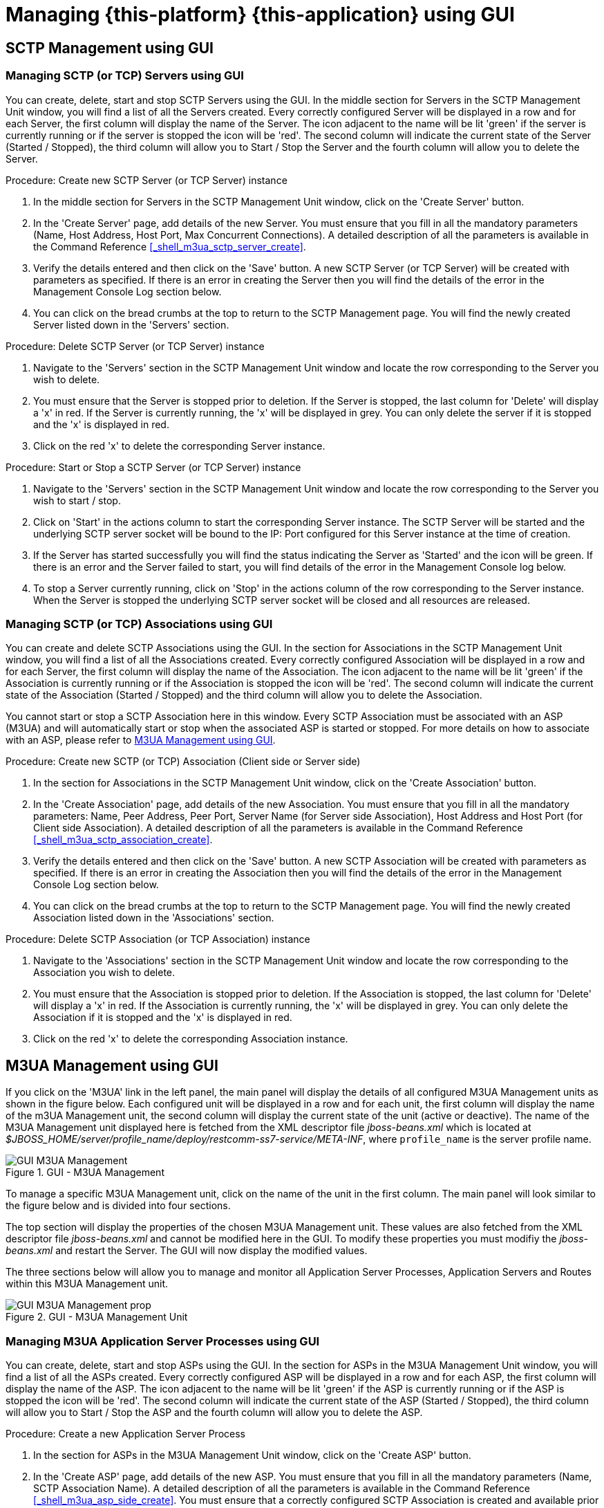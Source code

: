 [[_mgmt_console]]
= Managing {this-platform} {this-application}  using GUI

[[_managing_sctp]]
== SCTP Management using GUI

[[_gui_sctp_server]]
=== Managing SCTP (or TCP) Servers using GUI

You can create, delete, start and stop SCTP Servers using the GUI.
In the middle section for Servers in the SCTP Management Unit window, you will find a list of all the Servers created.
Every correctly configured Server will be displayed in a row and for each Server, the first column will display the name of the Server.
The icon adjacent to the name will be lit 'green' if the server is currently running or if the server is stopped the icon will be 'red'. The second column will indicate the current state of the Server (Started / Stopped), the third column will allow you to Start / Stop the Server and the fourth column will allow you to delete the Server.

.Procedure: Create new SCTP Server (or TCP Server) instance
. In the middle section for Servers in the SCTP Management Unit window, click on the 'Create Server' button.
. In the 'Create Server' page, add details of the new Server.
  You must ensure that you fill in all the mandatory parameters (Name, Host Address, Host Port, Max Concurrent Connections). A detailed description of all the parameters is available in the Command Reference <<_shell_m3ua_sctp_server_create>>. 
. Verify the details entered and then click on the 'Save' button.
  A new SCTP Server (or TCP Server) will be created with parameters as specified.
  If there is an error in creating the Server then you will find the details of the error in the Management Console Log section below.
. You can click on the bread crumbs at the top to return to the SCTP Management page.
  You will find the newly created Server listed down in the 'Servers' section.

.Procedure: Delete SCTP Server (or TCP Server) instance
. Navigate to the 'Servers' section in the SCTP Management Unit window and locate the row corresponding to the Server you wish to delete.
. You must ensure that the Server is stopped prior to deletion.
  If the Server is stopped, the last column for 'Delete' will display a 'x' in red.
  If the Server is currently running, the 'x' will be displayed in grey.
  You can only delete the server if it is stopped and the 'x' is displayed in red.
. Click on the red 'x' to delete the corresponding Server instance.

.Procedure: Start or Stop a SCTP Server (or TCP Server) instance
. Navigate to the 'Servers' section in the SCTP Management Unit window and locate the row corresponding to the Server you wish to start / stop.
. Click on 'Start' in the actions column to start the corresponding Server instance.
  The SCTP Server will be started and the underlying SCTP server socket will be bound to the IP: Port configured for this Server instance at the time of creation. 
. If the Server has started successfully you will find the status indicating the Server as 'Started' and the icon will be green.
  If there is an error and the Server failed to start, you will find details of the error in the Management Console log below.
. To stop a Server currently running, click on 'Stop' in the actions column of the row corresponding to the Server instance.
  When the Server is stopped the underlying SCTP server socket will be closed and all resources are released.

[[_gui_sctp_association]]
=== Managing SCTP (or TCP) Associations using GUI

You can create and delete SCTP Associations using the GUI.
In the section for Associations in the SCTP Management Unit window, you will find a list of all the Associations created.
Every correctly configured Association will be displayed in a row and for each Server, the first column will display the name of the Association.
The icon adjacent to the name will be lit 'green' if the Association is currently running or if the Association is stopped the icon will be 'red'. The second column will indicate the current state of the Association (Started / Stopped) and the third column will allow you to delete the Association.

You cannot start or stop a SCTP Association here in this window.
Every SCTP Association must be associated with an ASP (M3UA) and will automatically start or stop when the associated ASP is started or stopped.
For more details on how to associate with an ASP, please refer to <<_managing_m3ua>>.

.Procedure: Create new SCTP (or TCP) Association (Client side or Server side) 
. In the section for Associations in the SCTP Management Unit window, click on the 'Create Association' button.
. In the 'Create Association' page, add details of the new Association.
  You must ensure that you fill in all the mandatory parameters: Name, Peer Address, Peer Port, Server Name (for Server side Association), Host Address and Host Port (for Client side Association). A detailed description of all the parameters is available in the Command Reference <<_shell_m3ua_sctp_association_create>>. 
. Verify the details entered and then click on the 'Save' button.
  A new SCTP Association will be created with parameters as specified.
  If there is an error in creating the Association then you will find the details of the error in the Management Console Log section below.
. You can click on the bread crumbs at the top to return to the SCTP Management page.
  You will find the newly created Association listed down in the 'Associations' section.

.Procedure: Delete SCTP Association (or TCP Association) instance
. Navigate to the 'Associations' section in the SCTP Management Unit window and locate the row corresponding to the Association you wish to delete.
. You must ensure that the Association is stopped prior to deletion.
  If the Association is stopped, the last column for 'Delete' will display a 'x' in red.
  If the Association is currently running, the 'x' will be displayed in grey.
  You can only delete the Association if it is stopped and the 'x' is displayed in red.
. Click on the red 'x' to delete the corresponding Association instance.

[[_managing_m3ua]]
== M3UA Management using GUI

If you click on the 'M3UA' link in the left panel, the main panel will display the details of all configured M3UA Management units as shown in the figure below.
Each configured unit will be displayed in a row and for each unit, the first column will display the name of the m3UA Management unit, the second column will display the current state of the unit (active or deactive). The name of the M3UA Management unit displayed here is fetched from the XML descriptor file [path]_jboss-beans.xml_ which is  located at [path]_$JBOSS_HOME/server/profile_name/deploy/restcomm-ss7-service/META-INF_, where  [app]`profile_name` is the server profile name. 

.GUI - M3UA Management
image::images/GUI_M3UA_Management.png[]

To manage a specific M3UA Management unit, click on the name of the unit in the first column.
The main panel will look similar to the figure below and is divided into four sections. 

The top section will display the properties of the chosen M3UA Management unit.
These values are also fetched from the XML descriptor file [path]_jboss-beans.xml_ and cannot be modified here in the GUI.
To modify these properties you must modifiy the [path]_jboss-beans.xml_ and restart the Server.
The GUI will now display the modified values.
 

The three sections below will allow you to manage and monitor all Application Server Processes, Application Servers and Routes within this M3UA Management unit.
 

.GUI - M3UA Management Unit
image::images/GUI_M3UA_Management_prop.png[]

[[_gui_m3ua_asp]]
=== Managing M3UA Application Server Processes using GUI

You can create, delete, start and stop ASPs using the GUI.
In the section for ASPs in the M3UA Management Unit window, you will find a list of all the ASPs created.
Every correctly configured ASP will be displayed in a row and for each ASP, the first column will display the name of the ASP.
The icon adjacent to the name will be lit 'green' if the ASP is currently running or if the ASP is stopped the icon will be 'red'. The second column will indicate the current state of the ASP (Started / Stopped), the third column will allow you to Start / Stop the ASP and the fourth column will allow you to delete the ASP.

.Procedure: Create a new Application Server Process
. In the section for ASPs in the M3UA Management Unit window, click on the 'Create ASP' button.
. In the 'Create ASP' page, add details of the new ASP.
  You must ensure that you fill in all the mandatory parameters (Name, SCTP Association Name). A detailed description of all the parameters is available in the Command Reference <<_shell_m3ua_asp_side_create>>.
  You must ensure that a correctly configured SCTP Association is created and available prior to creating a new ASP.
  When the ASP is started or stopped, this corresponding SCTP Association will start / stop automatically. 
. Verify the details entered and then click on the 'Save' button.
  A new ASP will be created with parameters as specified.
  If there is an error in creating the ASP then you will find the details of the error in the Management Console Log section below.
. You can click on the bread crumbs at the top to return to the M3UA Management page.
  You will find the newly created ASP listed down in the 'ASPs' section.

.Procedure: Delete an Application Server Process
. Navigate to the 'ASPs' section in the M3UA Management Unit window and locate the row corresponding to the ASP you wish to delete.
. You must ensure that the ASP is stopped and unassigned from AS prior to deletion.
  If the ASP is stopped, the last column for 'Delete' will display a 'x' in red.
  If the ASP is currently running, the 'x' will be displayed in grey.
  You can only delete the ASP if it is stopped and the 'x' is displayed in red.
. Click on the red 'x' to delete the corresponding ASP.

.Procedure: Start or Stop an Application Server Process
. Navigate to the 'ASPs' section in the M3UA Management Unit window and locate the row corresponding to the ASP you wish to start / stop.
. Click on 'Start' in the actions column to start the corresponding ASP.
  You must ensure that the ASP is assigned to at least one AS prior to starting it. 
. If the ASP has started successfully you will find the status indicating the ASP as 'Started' and the icon will be green.
  If there is an error and the ASP failed to start, you will find details of the error in the Management Console log below.
. To stop an ASP currently running, click on 'Stop' in the actions column of the row corresponding to the ASP.

[[_gui_m3ua_as]]
=== Managing M3UA Application Servers using GUI

You can create and delete M3UA Application Servers and assign ASPs to an AS using the GUI.
In the section for Application Servers in the M3UA Management Unit window, you will find a list of all the Application Servers created.
Every correctly configured AS will be displayed in a row and for each AS, the first column will display the name of the AS.
The icon adjacent to the name will be lit 'green' if the AS is currently active or if the AS is inactive the icon will be 'red'. The second column will indicate the current state of the AS (Active / Inactive) and the third column will allow you to delete the AS.

.Procedure: Create a new M3UA Application Server 
. In the section for AS in the M3UA Management Unit window, click on the 'Create Application Server' button.
. In the 'Create Application Server' page, add details of the new AS.
  A detailed description of all the parameters is available in the Command Reference <<_shell_m3ua_as_side_create>>. 
. Verify the details entered and then click on the 'Save' button.
  A new AS will be created with parameters as specified.
  If there is an error in creating the AS then you will find the details of the error in the Management Console Log section below.
. You can click on the bread crumbs at the top to return to the M3UA Management page.
  You will find the newly created AS listed down in the 'Application Servers' section.

.Procedure: Delete a M3UA Application Server
. Navigate to the 'Application Servers' section in the M3UA Management Unit window and locate the row corresponding to the AS you wish to delete.
. You must ensure that all ASPs are unassigned from this AS and the current state of the AS is 'INACTIVE' prior to destroying the AS.
  If the AS is inactive, the last column for 'Delete' will display a 'x' in red.
  If the AS is currently active, the 'x' will be displayed in grey.
  You can only delete the AS if it is inactive and the 'x' is displayed in red.
. Click on the red 'x' to delete the corresponding AS.

.Procedure: Assign an ASP to an AS
. Navigate to the 'Application Servers' section in the M3UA Management Unit window, locate the row corresponding to the AS you wish to assign an ASP and click on the name of the AS.
. This will launch the AS details page where all the properties of the AS will be displayed.
  Scroll down to find the section "Select ASP to add to this AS:" and choose an ASP from the list.
  You can configure an ASP to process signaling traffic related to more than one AS, over a single SCTP Association.
  However you must ensure that all the Application Servers that share the ASP are configured with a valid Routing Context value.
. Click on the 'Add' button to add the selected ASP to this AS.
  The ASP will be assigned to this AS and will be displayed in the ASP list for this AS. 

.Procedure: Unassign an ASP from an AS
. Navigate to the 'Application Servers' section in the M3UA Management Unit window, locate the row corresponding to the AS you wish to unassign an ASP from and click on the name of the AS.
. This will launch the AS details page where all the properties of the AS will be displayed.
  Scroll down to find the section "Application Server Processes", listing all assigned ASPs.
  Locate the row corresponding to the ASP you wish to unassign from this AS.
. Click on the red coloured 'x' icon in the row corresponding to the ASP you wish to remove.
  This action will unassign the ASP from this AS.

[[_gui_m3ua_route]]
=== Managing M3UA Route using GUI

You can create and delete M3UA Routes using the GUI.
In the section for Routes in the M3UA Management Unit window, you will find a list of all the Routes created.
Every correctly configured Route will be displayed in a row and for each Route, the first column will display DPC, OPC, SI values.
The icon adjacent to the name will be lit 'green' if the Route is currently active or if the Route is inactive the icon will be 'red'. The second column will indicate the current state of the Route (Active / Inactive) and the third column will display the name of the AS assigned to route messages for this DPC.

NOTE: The maximum possible Application Servers you can configure for a Route is limited by the 'Max As For Route' parameter specified for this M3UA Management unit in the XML descriptor file [path]_jboss-beans.xml_ which is  located at [path]_$JBOSS_HOME/server/profile_name/deploy/restcomm-ss7-service/META-INF_, where  [app]`profile_name` is the server profile name.

.Procedure: Create a new M3UA Route 
. In the section for Routes in the M3UA Management Unit window, add values for DPC, OPC, SI and Application Server Name.
  A detailed description of all the parameters is available in the Command Reference <<_shell_m3ua_as_side_route_add>>. 
. Verify the details entered and then click on the 'Create' button.
  A new Route will be configured with parameters as specified.
  If there is an error in creating the Route then you will find the details of the error in the Management Console Log section below.

.Procedure: Delete a M3UA Route
. Navigate to the 'Routes' section in the M3UA Management Unit window.
. Enter values for DPC, OPC, SI and Application Server Name.
. Click on the 'Remove' button to delete the Route corresponding to the parameters specified.

